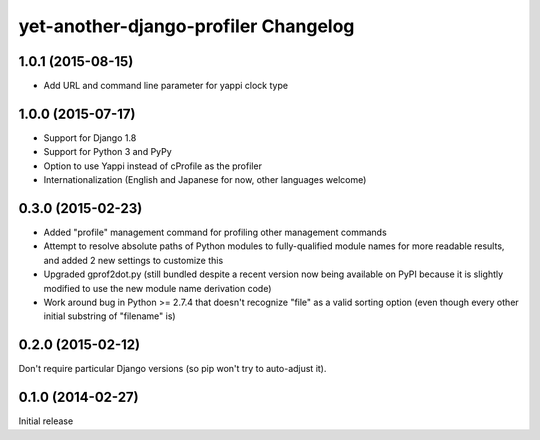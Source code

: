 yet-another-django-profiler Changelog
=====================================

1.0.1 (2015-08-15)
------------------
* Add URL and command line parameter for yappi clock type

1.0.0 (2015-07-17)
------------------
* Support for Django 1.8
* Support for Python 3 and PyPy
* Option to use Yappi instead of cProfile as the profiler
* Internationalization (English and Japanese for now, other languages welcome)

0.3.0 (2015-02-23)
------------------
* Added "profile" management command for profiling other management commands
* Attempt to resolve absolute paths of Python modules to fully-qualified module
  names for more readable results, and added 2 new settings to customize this
* Upgraded gprof2dot.py (still bundled despite a recent version now being
  available on PyPI because it is slightly modified to use the new module name
  derivation code)
* Work around bug in Python >= 2.7.4 that doesn't recognize "file" as a valid
  sorting option (even though every other initial substring of "filename" is)

0.2.0 (2015-02-12)
------------------
Don't require particular Django versions (so pip won't try to auto-adjust it).

0.1.0 (2014-02-27)
------------------
Initial release
